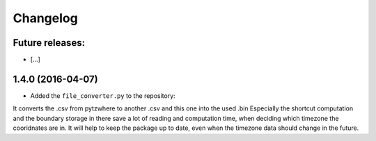 
Changelog
=========

Future releases:
----------------

* [...]


1.4.0 (2016-04-07)
------------------

* Added the ``file_converter.py`` to the repository:
It converts the .csv from pytzwhere to another .csv and this one into the used .bin
Especially the shortcut computation and the boundary storage in there save a lot of reading and computation time,
when deciding which timezone the cooridnates are in.
It will help to keep the package up to date, even when the timezone data should change in the future.

